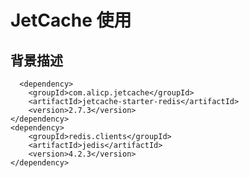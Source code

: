 * JetCache 使用

** 背景描述

#+begin_src
          <dependency>
            <groupId>com.alicp.jetcache</groupId>
            <artifactId>jetcache-starter-redis</artifactId>
            <version>2.7.3</version>
        </dependency>
        <dependency>
            <groupId>redis.clients</groupId>
            <artifactId>jedis</artifactId>
            <version>4.2.3</version>
        </dependency>
#+end_src
